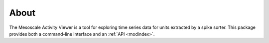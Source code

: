 .. _about:

About
-----

The Mesoscale Activity Viewer is a tool for exploring time series data for
units extracted by a spike sorter.
This package provides both a command-line interface and an
:ref:`API <modindex>`.
